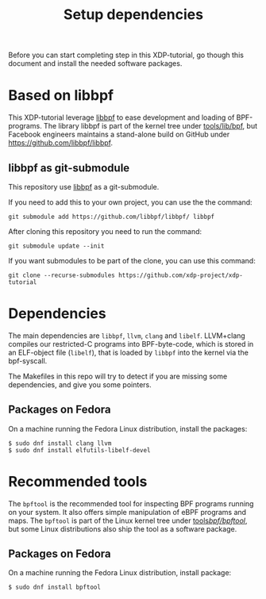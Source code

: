 # -*- fill-column: 76; -*-
#+TITLE: Setup dependencies
#+OPTIONS: ^:nil

Before you can start completing step in this XDP-tutorial, go though this
document and install the needed software packages.

* Based on libbpf

This XDP-tutorial leverage [[https://github.com/libbpf/libbpf/][libbpf]] to ease development and loading of
BPF-programs. The library libbpf is part of the kernel tree under
[[https://github.com/torvalds/linux/blob/master/tools/lib/bpf/README.rst][tools/lib/bpf]], but Facebook engineers maintains a stand-alone build on
GitHub under https://github.com/libbpf/libbpf.

** libbpf as git-submodule

This repository use [[https://github.com/libbpf/libbpf][libbpf]] as a git-submodule.

If you need to add this to your own project, you can use the the command:

#+begin_example
git submodule add https://github.com/libbpf/libbpf/ libbpf
#+end_example

After cloning this repository you need to run the command:

#+begin_example
git submodule update --init
#+end_example

If you want submodules to be part of the clone, you can use this command:

#+begin_example
git clone --recurse-submodules https://github.com/xdp-project/xdp-tutorial
#+end_example

* Dependencies

The main dependencies are =libbpf=, =llvm=, =clang= and =libelf=. LLVM+clang
compiles our restricted-C programs into BPF-byte-code, which is stored in an
ELF-object file (=libelf=), that is loaded by =libbpf= into the kernel via
the bpf-syscall.

The Makefiles in this repo will try to detect if you are missing some
dependencies, and give you some pointers.

** Packages on Fedora

On a machine running the Fedora Linux distribution, install the packages:

#+begin_example
 $ sudo dnf install clang llvm
 $ sudo dnf install elfutils-libelf-devel
#+end_example

* Recommended tools

The =bpftool= is the recommended tool for inspecting BPF programs running on
your system. It also offers simple manipulation of eBPF programs and maps.
The =bpftool= is part of the Linux kernel tree under [[https://github.com/torvalds/linux/tree/master/tools/bpf/bpftool][tools/bpf/bpftool/]], but
some Linux distributions also ship the tool as a software package.

** Packages on Fedora

On a machine running the Fedora Linux distribution, install package:

#+begin_example
 $ sudo dnf install bpftool
#+end_example
